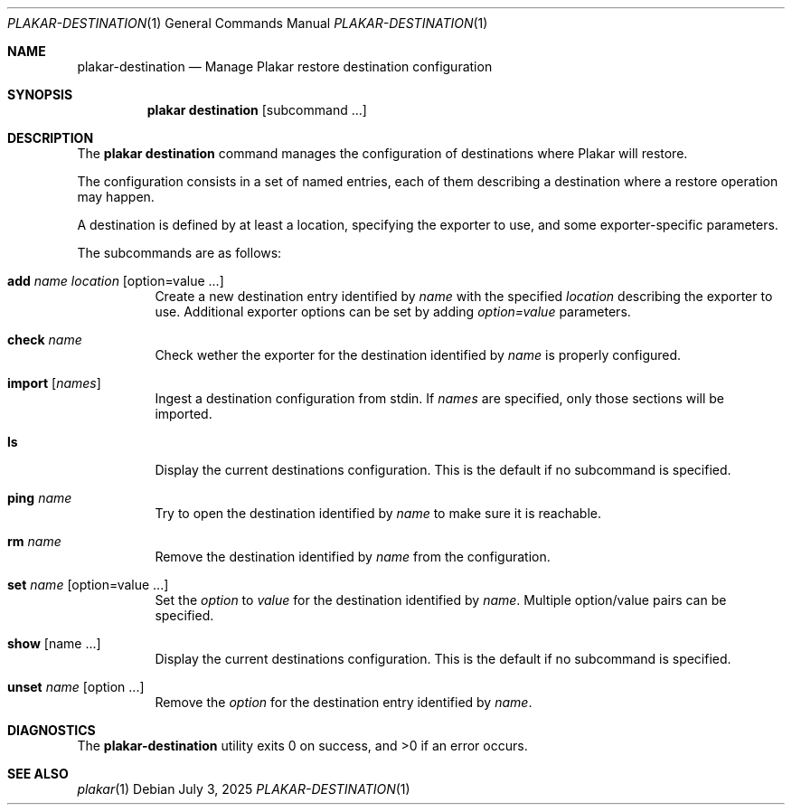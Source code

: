.Dd July 3, 2025
.Dt PLAKAR-DESTINATION 1
.Os
.Sh NAME
.Nm plakar-destination
.Nd Manage Plakar restore destination configuration
.Sh SYNOPSIS
.Nm plakar destination
.Op subcommand ...
.Sh DESCRIPTION
The
.Nm plakar destination
command manages the configuration of destinations where Plakar will restore.
.Pp
The configuration consists in a set of named entries, each of them
describing a destination where a restore operation may happen.
.Pp
A destination is defined by at least a location, specifying the exporter
to use, and some exporter-specific parameters.
.Pp
The subcommands are as follows:
.Bl -tag -width Ds
.It Cm add Ar name Ar location Op option=value ...
Create a new destination entry identified by
.Ar name
with the specified
.Ar location
describing the exporter to use.
Additional exporter options can be set by adding
.Ar option=value
parameters.
.It Cm check Ar name
Check wether the exporter for the destination identified by
.Ar name
is properly configured.
.It Cm import Op Ar names
Ingest a destination configuration from stdin.
If
.Ar names
are specified, only those sections will be imported.
.It Cm ls
Display the current destinations configuration.
This is the default if no subcommand is specified.
.It Cm ping Ar name
Try to open the destination identified by
.Ar name
to make sure it is reachable.
.It Cm rm Ar name
Remove the destination identified by
.Ar name
from the configuration.
.It Cm set Ar name Op option=value ...
Set the
.Ar option
to
.Ar value
for the destination identified by
.Ar name .
Multiple option/value pairs can be specified.
.It Cm show Op name ...
Display the current destinations configuration.
This is the default if no subcommand is specified.
.It Cm unset Ar name Op option ...
Remove the
.Ar option
for the destination entry identified by
.Ar name .
.El
.Sh DIAGNOSTICS
.Ex -std
.Sh SEE ALSO
.Xr plakar 1
